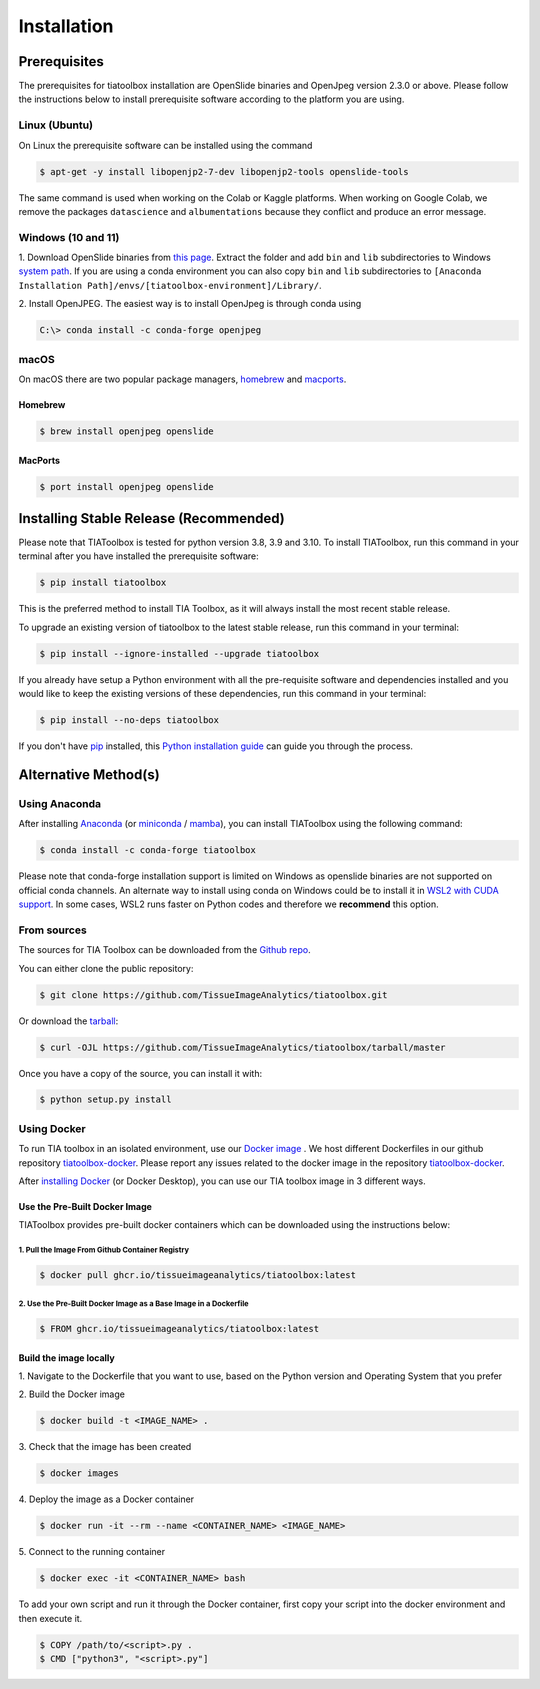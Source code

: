 .. highlight:: shell

Installation
************

Prerequisites
=============
The prerequisites for tiatoolbox installation are OpenSlide binaries and OpenJpeg version 2.3.0 or above.
Please follow the instructions below to install prerequisite software according to the platform you are using.

Linux (Ubuntu)
--------------
On Linux the prerequisite software can be installed using the command

.. code-block:: console

    $ apt-get -y install libopenjp2-7-dev libopenjp2-tools openslide-tools

The same command is used when working on the Colab or Kaggle platforms.
When working on Google Colab, we remove the packages ``datascience`` and ``albumentations`` because they conflict
and produce an error message.

Windows (10 and 11)
-------------------
1. Download OpenSlide binaries from `this page <https://openslide.org/download/>`_. Extract the folder and add ``bin`` and ``lib`` subdirectories to
Windows `system path <https://docs.microsoft.com/en-us/previous-versions/office/developer/sharepoint-2010/ee537574(v=office.14)>`_. If you are using a conda environment you can also copy ``bin`` and ``lib`` subdirectories to ``[Anaconda Installation Path]/envs/[tiatoolbox-environment]/Library/``.

2. Install OpenJPEG. The easiest way is to install OpenJpeg is through conda
using

.. code-block:: console

    C:\> conda install -c conda-forge openjpeg

macOS
-----

On macOS there are two popular package managers, `homebrew`_ and `macports`_.

.. _homebrew: https://brew.sh/
.. _macports: https://www.macports.org/

Homebrew
^^^^^^^^

.. code-block:: console

    $ brew install openjpeg openslide

MacPorts
^^^^^^^^

.. code-block:: console

    $ port install openjpeg openslide


Installing Stable Release (Recommended)
=======================================

Please note that TIAToolbox is tested for python version 3.8, 3.9 and 3.10.
To install TIAToolbox, run this command in your terminal after you have installed the prerequisite software:

.. code-block:: console

    $ pip install tiatoolbox

This is the preferred method to install TIA Toolbox, as it will always install the most recent stable release.

To upgrade an existing version of tiatoolbox to the latest stable release, run this command in your terminal:

.. code-block:: console

    $ pip install --ignore-installed --upgrade tiatoolbox

If you already have setup a Python environment with all the pre-requisite software and dependencies installed and you would like to keep the existing versions of these dependencies, run this command in your terminal:

.. code-block:: console

    $ pip install --no-deps tiatoolbox

If you don't have `pip`_ installed, this `Python installation guide`_ can guide
you through the process.

.. _pip: https://pip.pypa.io
.. _Python installation guide: http://docs.python-guide.org/en/latest/starting/installation/


Alternative Method(s)
=====================

Using Anaconda
--------------

After installing `Anaconda <https://docs.anaconda.com/anaconda/install/index.html>`_ (or `miniconda <https://docs.conda.io/en/latest/miniconda.html>`_ / `mamba <https://mamba.readthedocs.io/en/latest/user_guide/mamba.html#mamba-vs-conda-clis>`_), you can install TIAToolbox using the following command:

.. code-block:: console

    $ conda install -c conda-forge tiatoolbox

Please note that conda-forge installation support is limited on Windows as openslide binaries are not supported on official conda channels. An alternate way to install using conda on Windows could be to install it in `WSL2 with CUDA support <https://docs.microsoft.com/en-us/windows/ai/directml/gpu-cuda-in-wsl>`_. In some cases, WSL2 runs faster on Python codes and therefore we **recommend** this option.

From sources
------------

The sources for TIA Toolbox can be downloaded from the `Github repo`_.

You can either clone the public repository:

.. code-block:: console

    $ git clone https://github.com/TissueImageAnalytics/tiatoolbox.git

Or download the `tarball`_:

.. code-block:: console

    $ curl -OJL https://github.com/TissueImageAnalytics/tiatoolbox/tarball/master

Once you have a copy of the source, you can install it with:

.. code-block:: console

    $ python setup.py install


.. _Github repo: https://github.com/TissueImageAnalytics/tiatoolbox.git
.. _tarball: https://github.com/TissueImageAnalytics/tiatoolbox/tarball/master

Using Docker
------------

To run TIA toolbox in an isolated environment, use our `Docker image <https://github.com/tissueimageanalytics/tiatoolbox-docker/pkgs/container/tiatoolbox>`_ . We host different Dockerfiles in our github repository `tiatoolbox-docker <https://github.com/TissueImageAnalytics/tiatoolbox-docker>`_. Please report any issues related to the docker image in the repository `tiatoolbox-docker <https://github.com/TissueImageAnalytics/tiatoolbox-docker>`_.

After `installing Docker <https://docs.docker.com/get-docker/>`_ (or Docker Desktop), you can use our TIA toolbox image in 3 different ways.

Use the Pre-Built Docker Image
^^^^^^^^^^^^^^^^^^^^^^^^^^^^^^
TIAToolbox provides pre-built docker containers which can be downloaded using the instructions below:

1. Pull the Image From Github Container Registry
""""""""""""""""""""""""""""""""""""""""""""""""""""
.. code-block:: console

    $ docker pull ghcr.io/tissueimageanalytics/tiatoolbox:latest

2. Use the Pre-Built Docker Image as a Base Image in a Dockerfile
"""""""""""""""""""""""""""""""""""""""""""""""""""""""""""""""""
.. code-block:: console

    $ FROM ghcr.io/tissueimageanalytics/tiatoolbox:latest

Build the image locally
^^^^^^^^^^^^^^^^^^^^^^^
1. Navigate to the Dockerfile that you want to use,
based on the Python version and Operating System that you prefer

2. Build the
Docker image

.. code-block:: console

    $ docker build -t <IMAGE_NAME> .

3. Check that the image
has been created

.. code-block:: console

    $ docker images

4. Deploy the image
as a Docker container

.. code-block:: console

    $ docker run -it --rm --name <CONTAINER_NAME> <IMAGE_NAME>

5. Connect to the
running container

.. code-block:: console

    $ docker exec -it <CONTAINER_NAME> bash

To add your own script and run it through the Docker container, first copy your script into the docker environment and then execute it.

.. code-block:: console

    $ COPY /path/to/<script>.py .
    $ CMD ["python3", "<script>.py"]
